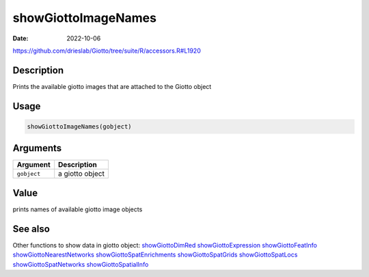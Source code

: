 ====================
showGiottoImageNames
====================

:Date: 2022-10-06

https://github.com/drieslab/Giotto/tree/suite/R/accessors.R#L1920


Description
===========

Prints the available giotto images that are attached to the Giotto
object

Usage
=====

.. code:: r

   showGiottoImageNames(gobject)

Arguments
=========

=========== ===============
Argument    Description
=========== ===============
``gobject`` a giotto object
=========== ===============

Value
=====

prints names of available giotto image objects

See also
=======

Other functions to show data in giotto object:
`showGiottoDimRed <../md_rst/showGiottoDimRed.html>`__
`showGiottoExpression <../md_rst/showGiottoExpression.html>`__
`showGiottoFeatInfo <../md_rst/showGiottoFeatInfo.html>`__
`showGiottoNearestNetworks <../md_rst/showGiottoNearestNetworks.html>`__
`showGiottoSpatEnrichments <../md_rst/showGiottoSpatEnrichments.html>`__
`showGiottoSpatGrids <../md_rst/showGiottoSpatGrids.html>`__
`showGiottoSpatLocs <../md_rst/showGiottoSpatLocs.html>`__
`showGiottoSpatNetworks <../md_rst/showGiottoSpatNetworks.html>`__
`showGiottoSpatialInfo <../md_rst/showGiottoSpatialInfo.html>`__
